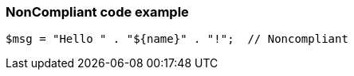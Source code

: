 === NonCompliant code example

[source,text]
----
$msg = "Hello " . "${name}" . "!";  // Noncompliant
----
